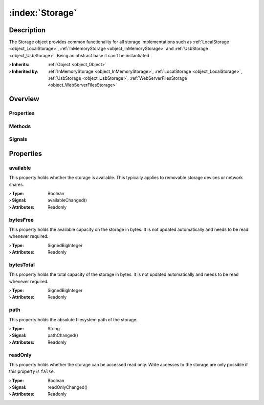 
.. _object_Storage:


:index:`Storage`
----------------

Description
***********

The Storage object provides common functionality for all storage implementations such as :ref:`LocalStorage <object_LocalStorage>`, :ref:`InMemoryStorage <object_InMemoryStorage>` and :ref:`UsbStorage <object_UsbStorage>`. Being an abstract base it can't be instantiated.

:**› Inherits**: :ref:`Object <object_Object>`
:**› Inherited by**: :ref:`InMemoryStorage <object_InMemoryStorage>`, :ref:`LocalStorage <object_LocalStorage>`, :ref:`UsbStorage <object_UsbStorage>`, :ref:`WebServerFilesStorage <object_WebServerFilesStorage>`

Overview
********

Properties
++++++++++

.. hlist::
  :columns: 1

  * :ref:`available <property_Storage_available>`
  * :ref:`bytesFree <property_Storage_bytesFree>`
  * :ref:`bytesTotal <property_Storage_bytesTotal>`
  * :ref:`path <property_Storage_path>`
  * :ref:`readOnly <property_Storage_readOnly>`
  * :ref:`Object.objectId <property_Object_objectId>`
  * :ref:`Object.parent <property_Object_parent>`

Methods
+++++++

.. hlist::
  :columns: 1

  * :ref:`Object.deserializeProperties() <method_Object_deserializeProperties>`
  * :ref:`Object.fromJson() <method_Object_fromJson>`
  * :ref:`Object.toJson() <method_Object_toJson>`

Signals
+++++++

.. hlist::
  :columns: 1

  * :ref:`Object.completed() <signal_Object_completed>`



Properties
**********


.. _property_Storage_available:

.. _signal_Storage_availableChanged:

.. index::
   single: available

available
+++++++++

This property holds whether the storage is available. This typically applies to removable storage devices or network shares.

:**› Type**: Boolean
:**› Signal**: availableChanged()
:**› Attributes**: Readonly


.. _property_Storage_bytesFree:

.. index::
   single: bytesFree

bytesFree
+++++++++

This property holds the available capacity on the storage in bytes. It is not updated automatically and needs to be read whenever required.

:**› Type**: SignedBigInteger
:**› Attributes**: Readonly


.. _property_Storage_bytesTotal:

.. index::
   single: bytesTotal

bytesTotal
++++++++++

This property holds the total capacity of the storage in bytes. It is not updated automatically and needs to be read whenever required.

:**› Type**: SignedBigInteger
:**› Attributes**: Readonly


.. _property_Storage_path:

.. _signal_Storage_pathChanged:

.. index::
   single: path

path
++++

This property holds the absolute filesystem path of the storage.

:**› Type**: String
:**› Signal**: pathChanged()
:**› Attributes**: Readonly


.. _property_Storage_readOnly:

.. _signal_Storage_readOnlyChanged:

.. index::
   single: readOnly

readOnly
++++++++

This property holds whether the storage can be accessed read only. Write accesses to the storage are only possible if this property is ``false``.

:**› Type**: Boolean
:**› Signal**: readOnlyChanged()
:**› Attributes**: Readonly
